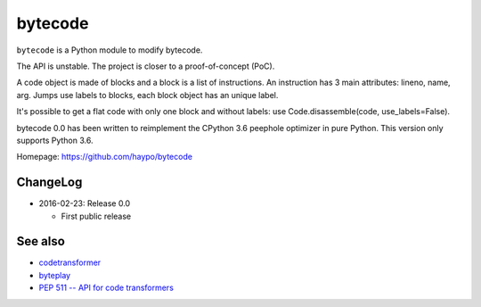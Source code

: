********
bytecode
********

``bytecode`` is a Python module to modify bytecode.

The API is unstable. The project is closer to a proof-of-concept (PoC).

A code object is made of blocks and a block is a list of instructions. An
instruction has 3 main attributes: lineno, name, arg. Jumps use labels to
blocks, each block object has an unique label.

It's possible to get a flat code with only one block and without labels:
use Code.disassemble(code, use_labels=False).

bytecode 0.0 has been written to reimplement the CPython 3.6 peephole optimizer
in pure Python. This version only supports Python 3.6.

Homepage: https://github.com/haypo/bytecode


ChangeLog
=========

* 2016-02-23: Release 0.0

  - First public release


See also
========

* `codetransformer
  <https://pypi.python.org/pypi/codetransformer>`_
* `byteplay
  <https://github.com/serprex/byteplay>`_
* `PEP 511 -- API for code transformers
  <https://www.python.org/dev/peps/pep-0511/>`_

